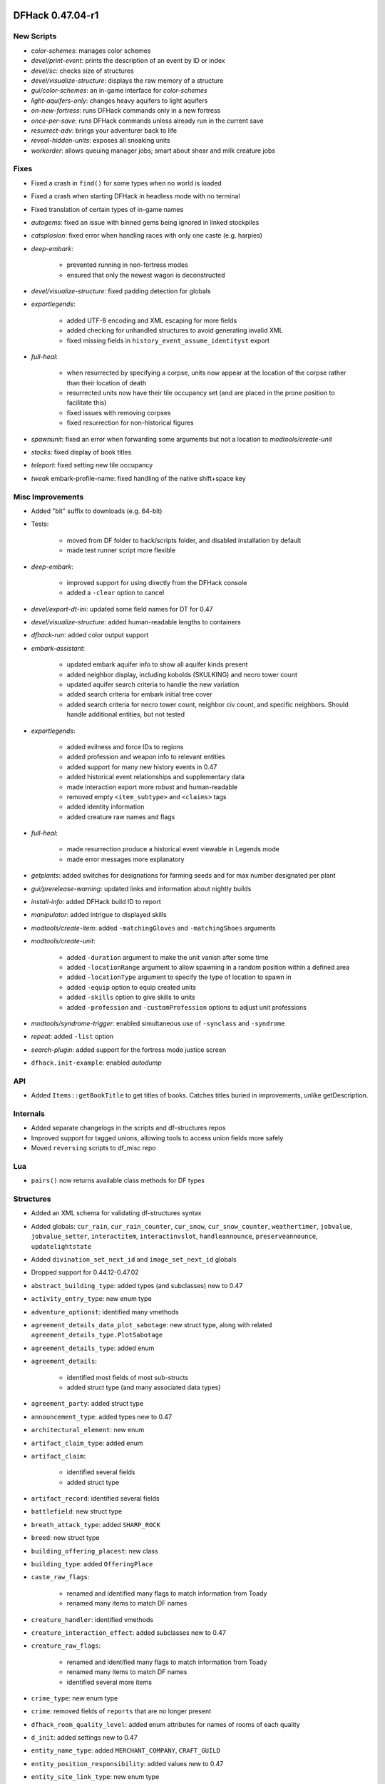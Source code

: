 DFHack 0.47.04-r1
=================

New Scripts
-----------
- `color-schemes`: manages color schemes
- `devel/print-event`: prints the description of an event by ID or index
- `devel/sc`: checks size of structures
- `devel/visualize-structure`: displays the raw memory of a structure
- `gui/color-schemes`: an in-game interface for `color-schemes`
- `light-aquifers-only`: changes heavy aquifers to light aquifers
- `on-new-fortress`: runs DFHack commands only in a new fortress
- `once-per-save`: runs DFHack commands unless already run in the current save
- `resurrect-adv`: brings your adventurer back to life
- `reveal-hidden-units`: exposes all sneaking units
- `workorder`: allows queuing manager jobs; smart about shear and milk creature jobs

Fixes
-----
- Fixed a crash in ``find()`` for some types when no world is loaded
- Fixed a crash when starting DFHack in headless mode with no terminal
- Fixed translation of certain types of in-game names
- `autogems`: fixed an issue with binned gems being ignored in linked stockpiles
- `catsplosion`: fixed error when handling races with only one caste (e.g. harpies)
- `deep-embark`:

    - prevented running in non-fortress modes
    - ensured that only the newest wagon is deconstructed

- `devel/visualize-structure`: fixed padding detection for globals
- `exportlegends`:

    - added UTF-8 encoding and XML escaping for more fields
    - added checking for unhandled structures to avoid generating invalid XML
    - fixed missing fields in ``history_event_assume_identityst`` export

- `full-heal`:

    - when resurrected by specifying a corpse, units now appear at the location of the corpse rather than their location of death
    - resurrected units now have their tile occupancy set (and are placed in the prone position to facilitate this)
    - fixed issues with removing corpses
    - fixed resurrection for non-historical figures

- `spawnunit`: fixed an error when forwarding some arguments but not a location to `modtools/create-unit`
- `stocks`: fixed display of book titles
- `teleport`: fixed setting new tile occupancy
- `tweak` embark-profile-name: fixed handling of the native shift+space key

Misc Improvements
-----------------
- Added "bit" suffix to downloads (e.g. 64-bit)
- Tests:

    - moved from DF folder to hack/scripts folder, and disabled installation by default
    - made test runner script more flexible

- `deep-embark`:

    - improved support for using directly from the DFHack console
    - added a ``-clear`` option to cancel

- `devel/export-dt-ini`: updated some field names for DT for 0.47
- `devel/visualize-structure`: added human-readable lengths to containers
- `dfhack-run`: added color output support
- `embark-assistant`:

    - updated embark aquifer info to show all aquifer kinds present
    - added neighbor display, including kobolds (SKULKING) and necro tower count
    - updated aquifer search criteria to handle the new variation
    - added search criteria for embark initial tree cover
    - added search criteria for necro tower count, neighbor civ count, and specific neighbors. Should handle additional entities, but not tested

- `exportlegends`:

    - added evilness and force IDs to regions
    - added profession and weapon info to relevant entities
    - added support for many new history events in 0.47
    - added historical event relationships and supplementary data
    - made interaction export more robust and human-readable
    - removed empty ``<item_subtype>`` and ``<claims>`` tags
    - added identity information
    - added creature raw names and flags

- `full-heal`:

    - made resurrection produce a historical event viewable in Legends mode
    - made error messages more explanatory

- `getplants`: added switches for designations for farming seeds and for max number designated per plant
- `gui/prerelease-warning`: updated links and information about nightly builds
- `install-info`: added DFHack build ID to report
- `manipulator`: added intrigue to displayed skills
- `modtools/create-item`: added ``-matchingGloves`` and ``-matchingShoes`` arguments
- `modtools/create-unit`:

    - added ``-duration`` argument to make the unit vanish after some time
    - added ``-locationRange`` argument to allow spawning in a random position within a defined area
    - added ``-locationType`` argument to specify the type of location to spawn in
    - added ``-equip`` option to equip created units
    - added ``-skills`` option to give skills to units
    - added ``-profession`` and ``-customProfession`` options to adjust unit professions

- `modtools/syndrome-trigger`: enabled simultaneous use of ``-synclass`` and ``-syndrome``
- `repeat`: added ``-list`` option
- `search-plugin`: added support for the fortress mode justice screen
- ``dfhack.init-example``: enabled `autodump`

API
---
- Added ``Items::getBookTitle`` to get titles of books. Catches titles buried in improvements, unlike getDescription.

Internals
---------
- Added separate changelogs in the scripts and df-structures repos
- Improved support for tagged unions, allowing tools to access union fields more safely
- Moved ``reversing`` scripts to df_misc repo

Lua
---
- ``pairs()`` now returns available class methods for DF types

Structures
----------
- Added an XML schema for validating df-structures syntax
- Added globals: ``cur_rain``, ``cur_rain_counter``, ``cur_snow``, ``cur_snow_counter``, ``weathertimer``, ``jobvalue``, ``jobvalue_setter``, ``interactitem``, ``interactinvslot``, ``handleannounce``, ``preserveannounce``, ``updatelightstate``
- Added ``divination_set_next_id`` and ``image_set_next_id`` globals
- Dropped support for 0.44.12-0.47.02
- ``abstract_building_type``: added types (and subclasses) new to 0.47
- ``activity_entry_type``: new enum type
- ``adventure_optionst``: identified many vmethods
- ``agreement_details_data_plot_sabotage``: new struct type, along with related ``agreement_details_type.PlotSabotage``
- ``agreement_details_type``: added enum
- ``agreement_details``:

    - identified most fields of most sub-structs
    - added struct type (and many associated data types)

- ``agreement_party``: added struct type
- ``announcement_type``: added types new to 0.47
- ``architectural_element``: new enum
- ``artifact_claim_type``: added enum
- ``artifact_claim``:

    - identified several fields
    - added struct type

- ``artifact_record``: identified several fields
- ``battlefield``: new struct type
- ``breath_attack_type``: added ``SHARP_ROCK``
- ``breed``: new struct type
- ``building_offering_placest``: new class
- ``building_type``: added ``OfferingPlace``
- ``caste_raw_flags``:

    - renamed and identified many flags to match information from Toady
    - renamed many items to match DF names

- ``creature_handler``: identified vmethods
- ``creature_interaction_effect``: added subclasses new to 0.47
- ``creature_raw_flags``:

    - renamed and identified many flags to match information from Toady
    - renamed many items to match DF names
    - identified several more items

- ``crime_type``: new enum type
- ``crime``: removed fields of ``reports`` that are no longer present
- ``dfhack_room_quality_level``: added enum attributes for names of rooms of each quality
- ``d_init``: added settings new to 0.47
- ``entity_name_type``: added ``MERCHANT_COMPANY``, ``CRAFT_GUILD``
- ``entity_position_responsibility``: added values new to 0.47
- ``entity_site_link_type``: new enum type
- ``export_map_type``: new enum type
- ``fortress_type``: added enum
- ``general_ref_type``: added ``UNIT_INTERROGATEE``
- ``ghost_type``: added ``None`` value
- ``goal_type``: added goals types new to 0.47
- ``histfig_site_link``: added subclasses new to 0.47
- ``historical_entity.flags``: identified several flags
- ``historical_entity.relations``: renamed from ``unknown1b`` and identified several fields
- ``historical_figure.vague_relationships``: identified
- ``historical_figure_info.known_info``: renamed from ``secret``, identified some fields
- ``historical_figure``: renamed ``unit_id2`` to ``nemesis_id``
- ``history_event_circumstance_info``: new struct type (and changed several ``history_event`` subclasses to use this)
- ``history_event_collection``: added subtypes new to 0.47
- ``history_event_context``:

    - identified fields
    - added lots of new fields

- ``history_event_reason_info``: new struct type (and changed several ``history_event`` subclasses to use this)
- ``history_event_reason``:

    - added items new to 0.47
    - added captions for all items

- ``history_event_type``: added types for events new to 0.47, as well as corresponding ``history_event`` subclasses (too many to list here)
- ``honors_type``:

    - identified several fields
    - added struct type

- ``identity_type``: new enum
- ``identity``: renamed ``civ`` to ``entity_id``, identified ``type``
- ``image_set``: new struct type
- ``interaction_effect_create_itemst``: new struct type
- ``interaction_effect_summon_unitst``: new struct type
- ``interaction_effect``: added subtypes new to 0.47
- ``interaction_source_experimentst``: added class type
- ``interaction_source_usage_hint``: added values new to 0.47
- ``interface_key``: added items for keys new to 0.47
- ``interrogation_report``: new struct type
- ``itemdef_flags``: new enum, with ``GENERATED`` flag
- ``item``: identified several vmethods
- ``job_skill``: added ``INTRIGUE``, ``RIDING``
- ``justification``: new enum
- ``lair_type``: added enum
- ``layer_type``: new enum type
- ``lever_target_type``: identified ``LeverMechanism`` and ``TargetMechanism`` values
- ``monument_type``: added enum
- ``next_global_id``: added enum
- ``plant.damage_flags``: added ``is_dead``
- ``plot_role_type``: new enum type
- ``plot_strategy_type``: new enum type
- ``poetic_form_action``: added ``Beseech``
- ``region_weather``: new struct type
- ``relationship_event_supplement``: new struct type
- ``relationship_event``: new struct type
- ``setup_character_info``: expanded significantly in 0.47
- ``specific_ref``: moved union data to ``data`` field
- ``squad_order_cause_trouble_for_entityst``: identified fields
- ``text_system``: added layout for struct
- ``tile_occupancy``: added ``varied_heavy_aquifer``
- ``tool_uses``: added items: ``PLACE_OFFERING``, ``DIVINATION``, ``GAMES_OF_CHANCE``
- ``ui_look_list``: moved union fields to ``data`` and renamed to match ``type`` enum
- ``ui_sidebar_menus.location``: added new profession-related fields, renamed and fixed types of deity-related fields
- ``ui_sidebar_mode``: added ``ZonesLocationInfo``
- ``unit_action``: rearranged as tagged union with new sub-types; existing code should be compatible
- ``unit_thought_type``: added several new thought types
- ``vague_relationship_type``: new enum type
- ``vermin_flags``: identified ``is_roaming_colony``
- ``viewscreen_counterintelligencest``: new class (only layout identified so far)
- ``viewscreen_justicest``: identified interrogation-related fields
- ``viewscreen_workquota_detailsst``: identified fields
- ``world_data.field_battles``: identified and named several fields


DFHack 0.44.12-r3
=================

New Plugins
-----------
- `autoclothing`: automatically manage clothing work orders
- `autofarm`: replaces the previous Ruby script of the same name, with some fixes
- `map-render`: allows programmatically rendering sections of the map that are off-screen
- `tailor`: automatically manages keeping your dorfs clothed

New Scripts
-----------
- `assign-attributes`: changes the attributes of a unit
- `assign-beliefs`: changes the beliefs of a unit
- `assign-facets`: changes the facets (traits) of a unit
- `assign-goals`: changes the goals of a unit
- `assign-preferences`: changes the preferences of a unit
- `assign-profile`: sets a dwarf's characteristics according to a predefined profile
- `assign-skills`: changes the skills of a unit
- `combat-harden`: sets a unit's combat-hardened value to a given percent
- `deep-embark`: allows embarking underground
- `devel/find-twbt`: finds a TWBT-related offset needed by the new `map-render` plugin
- `dwarf-op`: optimizes dwarves for fort-mode work; makes managing labors easier
- `forget-dead-body`: removes emotions associated with seeing a dead body
- `gui/create-tree`: creates a tree at the selected tile
- `linger`: takes over your killer in adventure mode
- `modtools/create-tree`: creates a tree
- `modtools/pref-edit`: add, remove, or edit the preferences of a unit
- `modtools/set-belief`: changes the beliefs (values) of units
- `modtools/set-need`: sets and edits unit needs
- `modtools/set-personality`: changes the personality of units
- `modtools/spawn-liquid`: spawns water or lava at the specified coordinates
- `set-orientation`: edits a unit's orientation
- `unretire-anyone`: turns any historical figure into a playable adventurer

Fixes
-----
- Fixed a crash in the macOS/Linux console when the prompt was wider than the screen width
- Fixed inconsistent results from ``Units::isGay`` for asexual units
- Fixed some cases where Lua filtered lists would not properly intercept keys, potentially triggering other actions on the same screen
- `autofarm`:

    - fixed biome detection to properly determine crop assignments on surface farms
    - reimplemented as a C++ plugin to make proper biome detection possible

- `bodyswap`: fixed companion list not being updated often enough
- `cxxrandom`: removed some extraneous debug information
- `digfort`: now accounts for z-level changes when calculating maximum y dimension
- `embark-assistant`:

    - fixed bug causing crash on worlds without generated metals (as well as pruning vectors as originally intended).
    - fixed bug causing mineral matching to fail to cut off at the magma sea, reporting presence of things that aren't (like DF does currently).
    - fixed bug causing half of the river tiles not to be recognized.
    - added logic to detect some river tiles DF doesn't generate data for (but are definitely present).

- `eventful`: fixed invalid building ID in some building events
- `exportlegends`: now escapes special characters in names properly
- `getplants`: fixed designation of plants out of season (note that picked plants are still designated incorrectly)
- `gui/autogems`: fixed error when no world is loaded
- `gui/companion-order`:

    - fixed error when resetting group leaders
    - ``leave`` now properly removes companion links

- `gui/create-item`: fixed module support - can now be used from other scripts
- `gui/stamper`:

    - stopped "invert" from resetting the designation type
    - switched to using DF's designation keybindings instead of custom bindings
    - fixed some typos and text overlapping

- `modtools/create-unit`:

    - fixed an error associating historical entities with units
    - stopped recalculating health to avoid newly-created citizens triggering a "recover wounded" job
    - fixed units created in arena mode having blank names
    - fixed units created in arena mode having the wrong race and/or interaction effects applied after creating units manually in-game
    - stopped units from spawning with extra items or skills previously selected in the arena
    - stopped setting some unneeded flags that could result in glowing creature tiles
    - set units created in adventure mode to have no family, instead of being related to the first creature in the world

- `modtools/reaction-product-trigger`:

    - fixed an error dealing with reactions in adventure mode
    - blocked ``\\BUILDING_ID`` for adventure mode reactions
    - fixed ``-clear`` to work without passing other unneeded arguments

- `modtools/reaction-trigger`:

    - fixed a bug when determining whether a command was run
    - fixed handling of ``-resetPolicy``

- `mousequery`: fixed calculation of map dimensions, which was sometimes preventing scrolling the map with the mouse when TWBT was enabled
- `RemoteFortressReader`: fixed a crash when a unit's path has a length of 0
- `stonesense`: fixed crash due to wagons and other soul-less creatures
- `tame`: now sets the civ ID of tamed animals (fixes compatibility with `autobutcher`)
- `title-folder`: silenced error when ``PRINT_MODE`` is set to ``TEXT``

Misc Improvements
-----------------
- Added a note to `dfhack-run` when called with no arguments (which is usually unintentional)
- On macOS, the launcher now attempts to un-quarantine the rest of DFHack
- `bodyswap`: added arena mode support
- `combine-drinks`: added more default output, similar to `combine-plants`
- `createitem`: added a list of valid castes to the "invalid caste" error message, for convenience
- `devel/export-dt-ini`: added more size information needed by newer Dwarf Therapist versions
- `dwarfmonitor`: enabled widgets to access other scripts and plugins by switching to the core Lua context
- `embark-assistant`:

    - added an in-game option to activate on the embark screen
    - changed waterfall detection to look for level drop rather than just presence
    - changed matching to take incursions, i.e. parts of other biomes, into consideration when evaluating tiles. This allows for e.g. finding multiple biomes on single tile embarks.
    - changed overlay display to show when incursion surveying is incomplete
    - changed overlay display to show evil weather
    - added optional parameter "fileresult" for crude external harness automated match support
    - improved focus movement logic to go to only required world tiles, increasing speed of subsequent searches considerably

- `exportlegends`: added rivers to custom XML export
- `exterminate`: added support for a special ``enemy`` caste
- `gui/gm-unit`:

    - added support for editing:
    - added attribute editor
    - added orientation editor
    - added editor for bodies and body parts
    - added color editor
    - added belief editor
    - added personality editor

- `modtools/create-item`: documented already-existing ``-quality`` option
- `modtools/create-unit`:

    - added the ability to specify ``\\LOCAL`` for the fort group entity
    - now enables the default labours for adult units with CAN_LEARN.
    - now sets historical figure orientation.
    - improved speed of creating multiple units at once
    - made the script usable as a module (from other scripts)

- `modtools/reaction-trigger`:

    - added ``-ignoreWorker``: ignores the worker when selecting the targets
    - changed the default behavior to skip inactive/dead units; added ``-dontSkipInactive`` to include creatures that are inactive
    - added ``-range``: controls how far elligible targets can be from the workshop
    - syndromes now are applied before commands are run, not after
    - if both a command and a syndrome are given, the command only runs if the syndrome could be applied

- `mousequery`: made it more clear when features are enabled
- `RemoteFortressReader`:

    - added a basic framework for controlling and reading the menus in DF (currently only supports the building menu)
    - added support for reading item raws
    - added a check for whether or not the game is currently saving or loading, for utilities to check if it's safe to read from DF
    - added unit facing direction estimate and position within tiles
    - added unit age
    - added unit wounds
    - added tree information
    - added check for units' current jobs when calculating the direction they are facing


API
---
- Added new ``plugin_load_data`` and ``plugin_save_data`` events for plugins to load/save persistent data
- Added ``Maps::GetBiomeType`` and ``Maps::GetBiomeTypeByRef`` to infer biome types properly
- Added ``Units::getPhysicalDescription`` (note that this depends on the ``unit_get_physical_description`` offset, which is not yet available for all DF builds)

Internals
---------
- Added new Persistence module
- Cut down on internal DFHack dependencies to improve build times
- Improved concurrency in event and server handlers
- Persistent data is now stored in JSON files instead of historical figures - existing data will be migrated when saving
- `stonesense`: fixed some OpenGL build issues on Linux

Lua
---
- Exposed ``gui.dwarfmode.get_movement_delta`` and ``gui.dwarfmode.get_hotkey_target``
- ``dfhack.run_command`` now returns the command's return code

Ruby
----
- Made ``unit_ishostile`` consistently return a boolean

Structures
----------
- Added ``unit_get_physical_description`` function offset on some platforms
- Added/identified types:

    - ``assume_identity_mode``
    - ``musical_form_purpose``
    - ``musical_form_style``
    - ``musical_form_pitch_style``
    - ``musical_form_feature``
    - ``musical_form_vocals``
    - ``musical_form_melodies``
    - ``musical_form_interval``
    - ``unit_emotion_memory``

- ``need_type``: fixed ``PrayOrMeditate`` typo
- ``personality_facet_type``, ``value_type``: added ``NONE`` values
- ``twbt_render_map``: added for 64-bit 0.44.12 (for `map-render`)


DFHack 0.44.12-r2
=================

New Plugins
-----------
- `debug`: manages runtime debug print category filtering
- `nestboxes`: automatically scan for and forbid fertile eggs incubating in a nestbox

New Scripts
-----------
- `devel/query`: searches for field names in DF objects
- `extinguish`: puts out fires
- `tame`: sets tamed/trained status of animals

Fixes
-----
- `building-hacks`: fixed error when dealing with custom animation tables
- `devel/test-perlin`: fixed Lua error (``math.pow()``)
- `embark-assistant`: fixed crash when entering finder with a 16x16 embark selected, and added 16 to dimension choices
- `embark-skills`: fixed missing ``skill_points_remaining`` field
- `full-heal`:

    - stopped wagon resurrection
    - fixed a minor issue with post-resurrection hostility

- `gui/companion-order`:

    - fixed issues with printing coordinates
    - fixed issues with move command
    - fixed cheat commands (and removed "Power up", which was broken)

- `gui/gm-editor`: fixed reinterpret cast (``r``)
- `gui/pathable`: fixed error when sidebar is hidden with ``Tab``
- `labormanager`:

    - stopped assigning labors to ineligible dwarves, pets, etc.
    - stopped assigning invalid labors
    - added support for crafting jobs that use pearl
    - fixed issues causing cleaning jobs to not be assigned
    - added support for disabling management of specific labors

- `prospector`: (also affected `embark-tools`) - fixed a crash when prospecting an unusable site (ocean, mountains, etc.) with a large default embark size in d_init.txt (e.g. 16x16)
- `siege-engine`: fixed a few Lua errors (``math.pow()``, ``unit.relationship_ids``)
- `tweak`: fixed ``hotkey-clear``

Misc Improvements
-----------------
- `armoks-blessing`: improved documentation to list all available arguments
- `devel/export-dt-ini`:

    - added viewscreen offsets for DT 40.1.2
    - added item base flags offset
    - added needs offsets

- `embark-assistant`:

    - added match indicator display on the right ("World") map
    - changed 'c'ancel to abort find if it's under way and clear results if not, allowing use of partial surveys.
    - added Coal as a search criterion, as well as a coal indication as current embark selection info.

- `full-heal`:

    - added ``-all``, ``-all_civ`` and ``-all_citizens`` arguments
    - added module support
    - now removes historical figure death dates and ghost data

- `growcrops`: added ``all`` argument to grow all crops
- `gui/load-screen`: improved documentation
- `labormanager`: now takes nature value into account when assigning jobs
- `open-legends`: added warning about risk of save corruption and improved related documentation
- `points`: added support when in ``viewscreen_setupdwarfgamest`` and improved error messages
- `siren`: removed break handling (relevant ``misc_trait_type`` was no longer used - see "Structures" section)

API
---
- New debug features related to `debug` plugin:

    - Classes (C++ only): ``Signal<Signature, type_tag>``, ``DebugCategory``, ``DebugManager``
    - Macros: ``TRACE``, ``DEBUG``, ``INFO``, ``WARN``, ``ERR``, ``DBG_DECLARE``, ``DBG_EXTERN``


Internals
---------
- Added a usable unit test framework for basic tests, and a few basic tests
- Added ``CMakeSettings.json`` with intellisense support
- Changed ``plugins/CMakeLists.custom.txt`` to be ignored by git and created (if needed) at build time instead
- Core: various thread safety and memory management improvements
- Fixed CMake build dependencies for generated header files
- Fixed custom ``CMAKE_CXX_FLAGS`` not being passed to plugins
- Linux/macOS: changed recommended build backend from Make to Ninja (Make builds will be significantly slower now)

Lua
---
- ``utils``: new ``OrderedTable`` class

Structures
----------
- Win32: added missing vtables for ``viewscreen_storesst`` and ``squad_order_rescue_hfst``
- ``activity_event_performancest``: renamed poem as written_content_id
- ``body_part_status``: identified ``gelded``
- ``dance_form``: named musical_form_id and musical_written_content_id
- ``incident_sub6_performance.participants``: named performance_event and role_index
- ``incident_sub6_performance``:

    - named poetic_form_id, musical_form_id, and dance_form_id
    - made performance_event an enum

- ``misc_trait_type``: removed ``LikesOutdoors``, ``Hardened``, ``TimeSinceBreak``, ``OnBreak`` (all unused by DF)
- ``musical_form_instruments``: named minimum_required and maximum_permitted
- ``musical_form``: named voices field
- ``plant_tree_info``: identified ``extent_east``, etc.
- ``plant_tree_tile``: gave connection bits more meaningful names (e.g. ``connection_east`` instead of ``thick_branches_1``)
- ``poetic_form``: identified many fields and related enum/bitfield types
- ``setup_character_info``: identified ``skill_points_remaining`` (for `embark-skills`)
- ``ui.main``: identified ``fortress_site``
- ``ui.squads``: identified ``kill_rect_targets_scroll``
- ``ui``: fixed alignment of ``main`` and ``squads`` (fixes `tweak` hotkey-clear and DF-AI)
- ``unit_action.attack``:

    - added ``lightly_tap`` and ``spar_report`` flags
    - identified ``attack_skill``

- ``unit_flags3``: identified ``marked_for_gelding``
- ``unit_personality``: identified ``stress_drain``, ``stress_boost``, ``likes_outdoors``, ``combat_hardened``
- ``unit_storage_status``: newly identified type, stores noble holdings information (used in ``viewscreen_layer_noblelistst``)
- ``unit_thought_type``: added new expulsion thoughts from 0.44.12
- ``viewscreen_layer_arena_creaturest``: identified item- and name-related fields
- ``viewscreen_layer_militaryst``: identified ``equip.assigned.assigned_items``
- ``viewscreen_layer_noblelistst``: identified ``storage_status`` (see ``unit_storage_status`` type)
- ``viewscreen_new_regionst``:

    - changed many ``int8_t`` fields to ``bool``
    - identified ``rejection_msg``, ``raw_folder``, ``load_world_params``

- ``viewscreen_setupadventurest``: identified some nemesis and personality fields, and ``page.ChooseHistfig``
- ``world_data``: added ``mountain_peak_flags`` type, including ``is_volcano``
- ``world_history``: identified names and/or types of some fields
- ``world_site``: identified names and/or types of some fields
- ``written_content``: named poetic_form


DFHack 0.44.12-r1
=================

Fixes
-----
- Fixed displayed names (from ``Units::getVisibleName``) for units with identities
- Fixed potential memory leak in ``Screen::show()``
- Fixed special characters in `command-prompt` and other non-console in-game outputs on Linux/macOS (in tools using ``df2console``)
- `command-prompt`: added support for commands that require a specific screen to be visible, e.g. `spotclean`
- `die`: fixed Windows crash in exit handling
- `dwarfmonitor`, `manipulator`: fixed stress cutoffs
- `fix/dead-units`: fixed script trying to use missing isDiplomat function
- `gui/workflow`: fixed advanced constraint menu for crafts
- `modtools/force`: fixed a bug where the help text would always be displayed and nothing useful would happen
- `ruby`: fixed calling conventions for vmethods that return strings (currently ``enabler.GetKeyDisplay()``)
- `startdwarf`: fixed on 64-bit Linux
- `stonesense`: fixed ``PLANT:DESERT_LIME:LEAF`` typo

Misc Improvements
-----------------
- Console:

    - added support for multibyte characters on Linux/macOS
    - made the console exit properly when an interactive command is active (`liquids`, `mode`, `tiletypes`)

- Linux: added automatic support for GCC sanitizers in ``dfhack`` script
- Made the ``DFHACK_PORT`` environment variable take priority over ``remote-server.json``
- Reduced time for designation jobs from tools like `digv` to be assigned workers
- `dfhack-run`: added support for port specified in ``remote-server.json``, to match DFHack's behavior
- `digfort`: added better map bounds checking
- `embark-assistant`:

    - Switched to standard scrolling keys, improved spacing slightly
    - Introduced scrolling of Finder search criteria, removing requirement for 46 lines to work properly (Help/Info still formatted for 46 lines).
    - Added Freezing search criterion, allowing searches for NA/Frozen/At_Least_Partial/Partial/At_Most_Partial/Never Freezing embarks.

- `rejuvenate`:

    - Added ``-all`` argument to apply to all citizens
    - Added ``-force`` to include units under 20 years old
    - Clarified documentation

- `remove-stress`:

    - added support for ``-all`` as an alternative to the existing ``all`` argument for consistency
    - sped up significantly
    - improved output/error messages
    - now removes tantrums, depression, and obliviousness

- `ruby`: sped up handling of onupdate events

API
---
- Added C++-style linked list interface for DF linked lists
- Added to ``Units`` module:

    - ``getStressCategory(unit)``
    - ``getStressCategoryRaw(level)``
    - ``stress_cutoffs`` (Lua: ``getStressCutoffs()``)

- Added ``Screen::Hide`` to temporarily hide screens, like `command-prompt`
- Exposed ``Screen::zoom()`` to C++ (was Lua-only)
- New functions: ``Units::isDiplomat(unit)``

Internals
---------
- Added documentation for all RPC functions and a build-time check
- Added support for build IDs to development builds
- Changed default build architecture to 64-bit
- jsoncpp: updated to version 1.8.4 and switched to using a git submodule
- Use ``dlsym(3)`` to find vtables from libgraphics.so

Lua
---
- Added ``printall_recurse`` to print tables and DF references recursively. It can be also used with ``^`` from the `lua` interpreter.
- ``gui.widgets``: ``List:setChoices`` clones ``choices`` for internal table changes

Structures
----------
- Added support for automatically sizing arrays indexed with an enum
- Added ``start_dwarf_count`` on 64-bit Linux again and fixed scanning script
- Dropped 0.44.10 support
- Dropped 0.44.11 support
- Removed stale generated CSV files and DT layouts from pre-0.43.05
- ``announcement_type``: new in 0.44.11: ``NEW_HOLDING``, ``NEW_MARKET_LINK``
- ``army_controller``: added new vector from 0.44.11
- ``belief_system``: new type, few fields identified
- ``breath_attack_type``: added ``OTHER``
- ``historical_figure_info.relationships.list``: added ``unk_3a``-``unk_3c`` fields at end
- ``history_event_entity_expels_hfst``: added (new in 0.44.11)
- ``history_event_site_surrenderedst``: added (new in 0.44.11)
- ``history_event_type``: added ``SITE_SURRENDERED``, ``ENTITY_EXPELS_HF`` (new in 0.44.11)
- ``interface_key``: added bindings new in 0.44.11
- ``mental_picture``: new type, some fields identified
- ``mission_report``:

    - new type (renamed, was ``mission`` before)
    - identified some fields

- ``mission``: new type (used in ``viewscreen_civlistst``)
- ``occupation_type``: new in 0.44.11: ``MESSENGER``
- ``profession``: new in 0.44.11: ``MESSENGER``
- ``spoils_report``: new type, most fields identified
- ``syndrome``: identified a few fields
- ``ui.squads``: Added fields new in 0.44.12
- ``ui_sidebar_menus``:

    - ``unit.in_squad``: renamed to ``unit.squad_list_opened``, fixed location
    - ``unit``: added ``expel_error`` and other unknown fields new in 0.44.11
    - ``hospital``: added, new in 0.44.11
    - ``num_speech_tokens``, ``unk_17d8``: moved out of ``command_line`` to fix layout on x64

- ``viewscreen_civlistst``:

    - fixed layout and identified many fields
    - identified new pages
    - identified new messenger-related fields

- ``viewscreen_image_creatorst``:

    - fixed layout
    - identified many fields

- ``viewscreen_locationsst``: identified ``edit_input``
- ``viewscreen_reportlistst``: added new mission and spoils report-related fields (fixed layout)
- ``world.languages``: identified (minimal information; whole languages stored elsewhere)
- ``world.status``:

    - ``mission_reports``: renamed, was ``missions``
    - ``spoils_reports``: identified

- ``world.unk_131ec0``, ``world.unk_131ef0``: researched layout
- ``world.worldgen_status``: identified many fields
- ``world``: ``belief_systems``: identified


DFHack 0.44.10-r2
=================

New Plugins
-----------
- `cxxrandom`: exposes some features of the C++11 random number library to Lua

New Scripts
-----------
- `add-recipe`: adds unknown crafting recipes to the player's civ
- `gui/stamper`: allows manipulation of designations by transforms such as translations, reflections, rotations, and inversion

Fixes
-----
- Fixed many tools incorrectly using the ``dead`` unit flag (they should generally check ``flags2.killed`` instead)
- Fixed many tools passing incorrect arguments to printf-style functions, including a few possible crashes (`changelayer`, `follow`, `forceequip`, `generated-creature-renamer`)
- Fixed several bugs in Lua scripts found by static analysis (df-luacheck)
- Fixed ``-g`` flag (GDB) in Linux ``dfhack`` script (particularly on x64)
- `autochop`, `autodump`, `autogems`, `automelt`, `autotrade`, `buildingplan`, `dwarfmonitor`, `fix-unit-occupancy`, `fortplan`, `stockflow`: fix issues with periodic tasks not working for some time after save/load cycles
- `autogems`:

    - stop running repeatedly when paused
    - fixed crash when furnaces are linked to same stockpiles as jeweler's workshops

- `autogems`, `fix-unit-occupancy`: stopped running when a fort isn't loaded (e.g. while embarking)
- `autounsuspend`: now skips planned buildings
- `ban-cooking`: fixed errors introduced by kitchen structure changes in 0.44.10-r1
- `buildingplan`, `fortplan`: stopped running before a world has fully loaded
- `deramp`: fixed deramp to find designations that already have jobs posted
- `dig`: fixed "Inappropriate dig square" announcements if digging job has been posted
- `fixnaked`: fixed errors due to emotion changes in 0.44
- `remove-stress`: fixed an error when running on soul-less units (e.g. with ``-all``)
- `revflood`: stopped revealing tiles adjacent to tiles above open space inappropriately
- `stockpiles`: ``loadstock`` now sets usable and unusable weapon and armor settings
- `stocks`: stopped listing carried items under stockpiles where they were picked up from

Misc Improvements
-----------------
- Added script name to messages produced by ``qerror()`` in Lua scripts
- Fixed an issue in around 30 scripts that could prevent edits to the files (adding valid arguments) from taking effect
- Linux: Added several new options to ``dfhack`` script: ``--remotegdb``, ``--gdbserver``, ``--strace``
- `bodyswap`: improved error handling
- `buildingplan`: added max quality setting
- `caravan`: documented (new in 0.44.10-alpha1)
- `deathcause`: added "slaughtered" to descriptions
- `embark-assistant`:

    - changed region interaction matching to search for evil rain, syndrome rain, and reanimation rather than interaction presence (misleadingly called evil weather), reanimation, and thralling
    - gave syndrome rain and reanimation wider ranges of criterion values

- `fix/dead-units`: added a delay of around 1 month before removing units
- `fix/retrieve-units`: now re-adds units to active list to counteract `fix/dead-units`
- `item-descriptions`: fixed several grammatical errors
- `modtools/create-unit`:

    - added quantity argument
    - now selects a caste at random if none is specified

- `mousequery`:

    - migrated several features from TWBT's fork
    - added ability to drag with left/right buttons
    - added depth display for TWBT (when multilevel is enabled)
    - made shift+click jump to lower levels visible with TWBT

- `title-version`: added version to options screen too

API
---
- New functions (also exposed to Lua):

    - ``Units::isKilled()``
    - ``Units::isActive()``
    - ``Units::isGhost()``

- Removed Vermin module (unused and obsolete)

Internals
---------
- Added build option to generate symbols for large generated files containing df-structures metadata
- Added fallback for YouCompleteMe database lookup failures (e.g. for newly-created files)
- Improved efficiency and error handling in ``stl_vsprintf`` and related functions
- jsoncpp: fixed constructor with ``long`` on Linux

Lua
---
- Added ``profiler`` module to measure lua performance
- Enabled shift+cursor movement in WorkshopOverlay-derived screens

Structures
----------
- ``incident_sub6_performance``: identified some fields
- ``item_body_component``: fixed location of ``corpse_flags``
- ``job_handler``: fixed static array layout
- ``job_type``: added ``is_designation`` attribute
- ``unit_flags1``: renamed ``dead`` to ``inactive`` to better reflect its use
- ``unit_personality``: fixed location of ``current_focus`` and ``undistracted_focus``
- ``unit_thought_type``: added ``SawDeadBody`` (new in 0.44.10)


DFHack 0.44.10-r1
=================

New Scripts
-----------
- `bodyswap`: shifts player control over to another unit in adventure mode
- `caravan`: adjusts properties of caravans
- `devel/find-primitive`: finds a primitive variable in memory
- `gui/autogems`: a configuration UI for the `autogems` plugin

New Tweaks
----------
- `tweak` kitchen-prefs-all: adds an option to toggle cook/brew for all visible items in kitchen preferences
- `tweak` stone-status-all: adds an option to toggle the economic status of all stones

Fixes
-----
- Fixed uninitialized pointer being returned from ``Gui::getAnyUnit()`` in rare cases
- Lua: registered ``dfhack.constructions.designateRemove()`` correctly
- Units::getAnyUnit(): fixed a couple problematic conditions and potential segfaults if global addresses are missing
- `autohauler`, `autolabor`, `labormanager`: fixed fencepost error and potential crash
- `dwarfvet`: fixed infinite loop if an animal is not accepted at a hospital
- `exterminate`: fixed documentation of ``this`` option
- `full-heal`:

    - units no longer have a tendency to melt after being healed
    - healed units are no longer treated as patients by hospital staff
    - healed units no longer attempt to clean themselves unsuccessfully
    - wounded fliers now regain the ability to fly upon being healing
    - now heals suffocation, numbness, infection, spilled guts and gelding

- `liquids`: fixed "range" command to default to 1 for dimensions consistently
- `modtools/create-unit`:

    - creatures of the appropriate age are now spawned as babies or children where applicable
    - fix: civ_id is now properly assigned to historical_figure, resolving several hostility issues (spawned pets are no longer attacked by fortress military!)
    - fix: unnamed creatures are no longer spawned with a string of numbers as a first name

- `prospector`: fixed crash due to invalid vein materials
- `search-plugin`: fixed 4/6 keys in unit screen search
- `stockpiles`: stopped sidebar option from overlapping with `autodump`
- `tweak` block-labors: fixed two causes of crashes related in the v-p-l menu
- `tweak` max-wheelbarrow: fixed conflict with building renaming
- `view-item-info`:

    - fixed an error with some armor
    - stopped appending extra newlines permanently to descriptions


Misc Improvements
-----------------
- Added logo to documentation
- Documented several missing ``dfhack.gui`` Lua functions
- `adv-rumors`: bound to Ctrl-A
- `autogems`: can now blacklist arbitrary gem types (see `gui/autogems`)
- `blueprint`: added a basic Lua API
- `command-prompt`: added support for ``Gui::getSelectedPlant()``
- `devel/export-dt-ini`: added tool offsets for DT 40
- `devel/save-version`: added current DF version to output
- `exterminate`: added more words for current unit, removed warning
- `fpause`: now pauses worldgen as well
- `gui/advfort`: bound to Ctrl-T
- `gui/room-list`: added support for ``Gui::getSelectedBuilding()``
- `gui/unit-info-viewer`: bound to Alt-I
- `install-info`: added information on tweaks
- `modtools/create-unit`: made functions available to other scripts
- `search-plugin`:

    - added support for stone restrictions screen (under ``z``: Status)
    - added support for kitchen preferences (also under ``z``)


API
---
- New functions (all available to Lua as well):

    - ``Buildings::getRoomDescription()``
    - ``Items::checkMandates()``
    - ``Items::canTrade()``
    - ``Items::canTradeWithContents()``
    - ``Items::isRouteVehicle()``
    - ``Items::isSquadEquipment()``
    - ``Kitchen::addExclusion()``
    - ``Kitchen::findExclusion()``
    - ``Kitchen::removeExclusion()``

- syndrome-util: added ``eraseSyndromeData()``

Internals
---------
- Added function names to DFHack's NullPointer and InvalidArgument exceptions
- Added some build scripts for Sublime Text
- Added ``Gui::inRenameBuilding()``
- Changed submodule URLs to relative URLs so that they can be cloned consistently over different protocols (e.g. SSH)
- Fixed compiler warnings on all supported build configurations
- Linux: required plugins to have symbols resolved at link time, for consistency with other platforms
- Windows build scripts now work with non-C system drives

Structures
----------
- ``dfhack_room_quality_level``: new enum
- ``glowing_barrier``: identified ``triggered``, added comments
- ``item_flags2``: renamed ``has_written_content`` to ``unk_book``
- ``kitchen_exc_type``: new enum (for ``ui.kitchen``)
- ``mandate.mode``: now an enum
- ``unit_personality.emotions.flags.memory``: identified
- ``viewscreen_kitchenprefst.forbidden``, ``possible``: now a bitfield, ``kitchen_pref_flag``
- ``world_data.feature_map``: added extensive documentation (in XML)


DFHack 0.44.09-r1
=================

Fixes
-----
- Fixed some CMake warnings (CMP0022)
- Support for building on Ubuntu 18.04
- `digtype`: stopped designating non-vein tiles (open space, trees, etc.)
- `embark-assistant`: fixed detection of reanimating biomes
- `fix/dead-units`: fixed a bug that could remove some arriving (not dead) units
- `labormanager`: fixed crash due to dig jobs targeting some unrevealed map blocks
- `modtools/item-trigger`: fixed token format in help text

Misc Improvements
-----------------
- Reorganized changelogs and improved changelog editing process
- `embark-assistant`:

    - Added search for adamantine
    - Now supports saving/loading profiles

- `fillneeds`: added ``-all`` option to apply to all units
- `modtools/item-trigger`:

    - added the ability to specify inventory mode(s) to trigger on
    - added support for multiple type/material/contaminant conditions

- `remotefortressreader`: added flows, instruments, tool names, campfires, ocean waves, spiderwebs

Internals
---------
- OS X: Can now build with GCC 7 (or older)

Structures
----------
- Several new names in instrument raw structures
- ``army``: added vector new in 0.44.07
- ``building_type``: added human-readable ``name`` attribute
- ``furnace_type``: added human-readable ``name`` attribute
- ``identity``: identified ``profession``, ``civ``
- ``manager_order_template``: fixed last field type
- ``site_reputation_report``: named ``reports`` vector
- ``viewscreen_createquotast``: fixed layout
- ``workshop_type``: added human-readable ``name`` attribute
- ``world.language``: moved ``colors``, ``shapes``, ``patterns`` to ``world.descriptors``
- ``world.reactions``, ``world.reaction_categories``: moved to new compound, ``world.reactions``. Requires renaming:

    - ``world.reactions`` to ``world.reactions.reactions``
    - ``world.reaction_categories`` to ``world.reactions.reaction_categories``



DFHack 0.44.05-r2
=================

New Plugins
-----------
- `embark-assistant`: adds more information and features to embark screen

New Scripts
-----------
- `adv-fix-sleepers`: fixes units in adventure mode who refuse to wake up (:bug:`6798`)
- `hermit`: blocks caravans, migrants, diplomats (for hermit challenge)

New Features
------------
- With ``PRINT_MODE:TEXT``, setting the ``DFHACK_HEADLESS`` environment variable will hide DF's display and allow the console to be used normally. (Note that this is intended for testing and is not very useful for actual gameplay.)

Fixes
-----
- `devel/export-dt-ini`: fix language_name offsets for DT 39.2+
- `devel/inject-raws`: fixed gloves and shoes (old typo causing errors)
- `remotefortressreader`: fixed an issue with not all engravings being included
- `view-item-info`: fixed an error with some shields

Misc Improvements
-----------------
- `adv-rumors`: added more keywords, including names
- `autochop`: can now exclude trees that produce fruit, food, or cookable items
- `remotefortressreader`: added plant type support


DFHack 0.44.05-r1
=================

New Scripts
-----------
- `break-dance`: Breaks up a stuck dance activity
- `devel/check-other-ids`: Checks the validity of "other" vectors in the ``world`` global
- `devel/dump-offsets`: prints an XML version of the global table included in in DF
- `fillneeds`: Use with a unit selected to make them focused and unstressed
- `firestarter`: Lights things on fire: items, locations, entire inventories even!
- `flashstep`: Teleports adventurer to cursor
- `ghostly`: Turns an adventurer into a ghost or back
- `gui/cp437-table`: An in-game CP437 table
- `questport`: Sends your adventurer to the location of your quest log cursor
- `view-unit-reports`: opens the reports screen with combat reports for the selected unit

Fixes
-----
- Fixed a crash that could occur if a symbol table in symbols.xml had no content
- Fixed issues with the console output color affecting the prompt on Windows
- `autolabor`, `autohauler`, `labormanager`: added support for "put item on display" jobs and building/destroying display furniture
- `createitem`: stopped items from teleporting away in some forts
- `devel/inject-raws`:

    - now recognizes spaces in reaction names
    - now recognizes spaces in reaction names

- `dig`: added support for designation priorities - fixes issues with designations from ``digv`` and related commands having extremely high priority
- `dwarfmonitor`:

    - fixed display of creatures and poetic/music/dance forms on ``prefs`` screen
    - added "view unit" option
    - now exposes the selected unit to other tools

- `exportlegends`: fixed an error that could occur when exporting empty lists
- `gui/gm-editor`: fixed an error when editing primitives in Lua tables
- `gui/gm-unit`: can now edit mining skill
- `gui/quickcmd`: stopped error from adding too many commands
- `modtools/create-unit`: fixed error when domesticating units
- `names`: fixed many errors
- `quicksave`: fixed an issue where the "Saving..." indicator often wouldn't appear

Misc Improvements
-----------------
- The console now provides suggestions for built-in commands
- `binpatch`: now reports errors for empty patch files
- `devel/export-dt-ini`: avoid hardcoding flags
- `exportlegends`:

    - reordered some tags to match DF's order
    - added progress indicators for exporting long lists

- `force`: now provides useful help
- `full-heal`:

    - can now select corpses to resurrect
    - now resets body part temperatures upon resurrection to prevent creatures from freezing/melting again
    - now resets units' vanish countdown to reverse effects of `exterminate`

- `gui/gm-editor`: added enum names to enum edit dialogs
- `gui/gm-unit`:

    - made skill search case-insensitive
    - added a profession editor
    - misc. layout improvements

- `gui/liquids`: added more keybindings: 0-7 to change liquid level, P/B to cycle backwards
- `gui/pathable`: added tile types to sidebar
- `gui/rename`: added "clear" and "special characters" options
- `launch`: can now ride creatures
- `modtools/skill-change`:

    - now updates skill levels appropriately
    - only prints output if ``-loud`` is passed

- `names`: can now edit names of units
- `remotefortressreader`:

    - includes item stack sizes
    - some performance improvements
    - support for moving adventurers
    - support for vehicles, gem shapes, item volume, art images, item improvements


Removed
-------
- `tweak`: ``kitchen-keys``: :bug:`614` fixed in DF 0.44.04
- `warn-stuck-trees`: :bug:`9252` fixed in DF 0.44.01

Internals
---------
- ``Gui::getAnyUnit()`` supports many more screens/menus

Lua
---
- Added a new ``dfhack.console`` API
- API can now wrap functions with 12 or 13 parameters
- Exposed ``get_vector()`` (from C++) for all types that support ``find()``, e.g. ``df.unit.get_vector() == df.global.world.units.all``
- Improved ``json`` I/O error messages
- Stopped a crash when trying to create instances of classes whose vtable addresses are not available

Structures
----------
- Added ``buildings_other_id.DISPLAY_CASE``
- Added ``job_type.PutItemOnDisplay``
- Added ``twbt_render_map`` code offset on x64
- Fixed an issue preventing ``enabler`` from being allocated by DFHack
- Fixed ``unit`` alignment
- Fixed ``viewscreen_titlest.start_savegames`` alignment
- Found ``renderer`` vtable on osx64
- Identified ``historical_entity.unknown1b.deities`` (deity IDs)
- Located ``start_dwarf_count`` offset for all builds except 64-bit Linux; `startdwarf` should work now
- New globals:

    - ``version``
    - ``min_load_version``
    - ``movie_version``
    - ``basic_seed``
    - ``title``
    - ``title_spaced``
    - ``ui_building_resize_radius``
    - ``soul_next_id``

- The former ``announcements`` global is now a field in ``d_init``
- The ``ui_menu_width`` global is now a 2-byte array; the second item is the former ``ui_area_map_width`` global, which is now removed
- ``adventure_movement_optionst``, ``adventure_movement_hold_tilest``, ``adventure_movement_climbst``: named coordinate fields
- ``artifact_record``: fixed layout (changed in 0.44.04)
- ``incident``: fixed layout (changed in 0.44.01) - note that many fields have moved
- ``mission``: added type
- ``unit``: added 3 new vmethods: ``getCreatureTile``, ``getCorpseTile``, ``getGlowTile``
- ``viewscreen_assign_display_itemst``: fixed layout on x64 and identified many fields
- ``viewscreen_reportlistst``: fixed layout, added ``mission_id`` vector
- ``world.status``: named ``missions`` vector
- ``world`` fields formerly beginning with ``job_`` are now fields of ``world.jobs``, e.g. ``world.job_list`` is now ``world.jobs.list``


